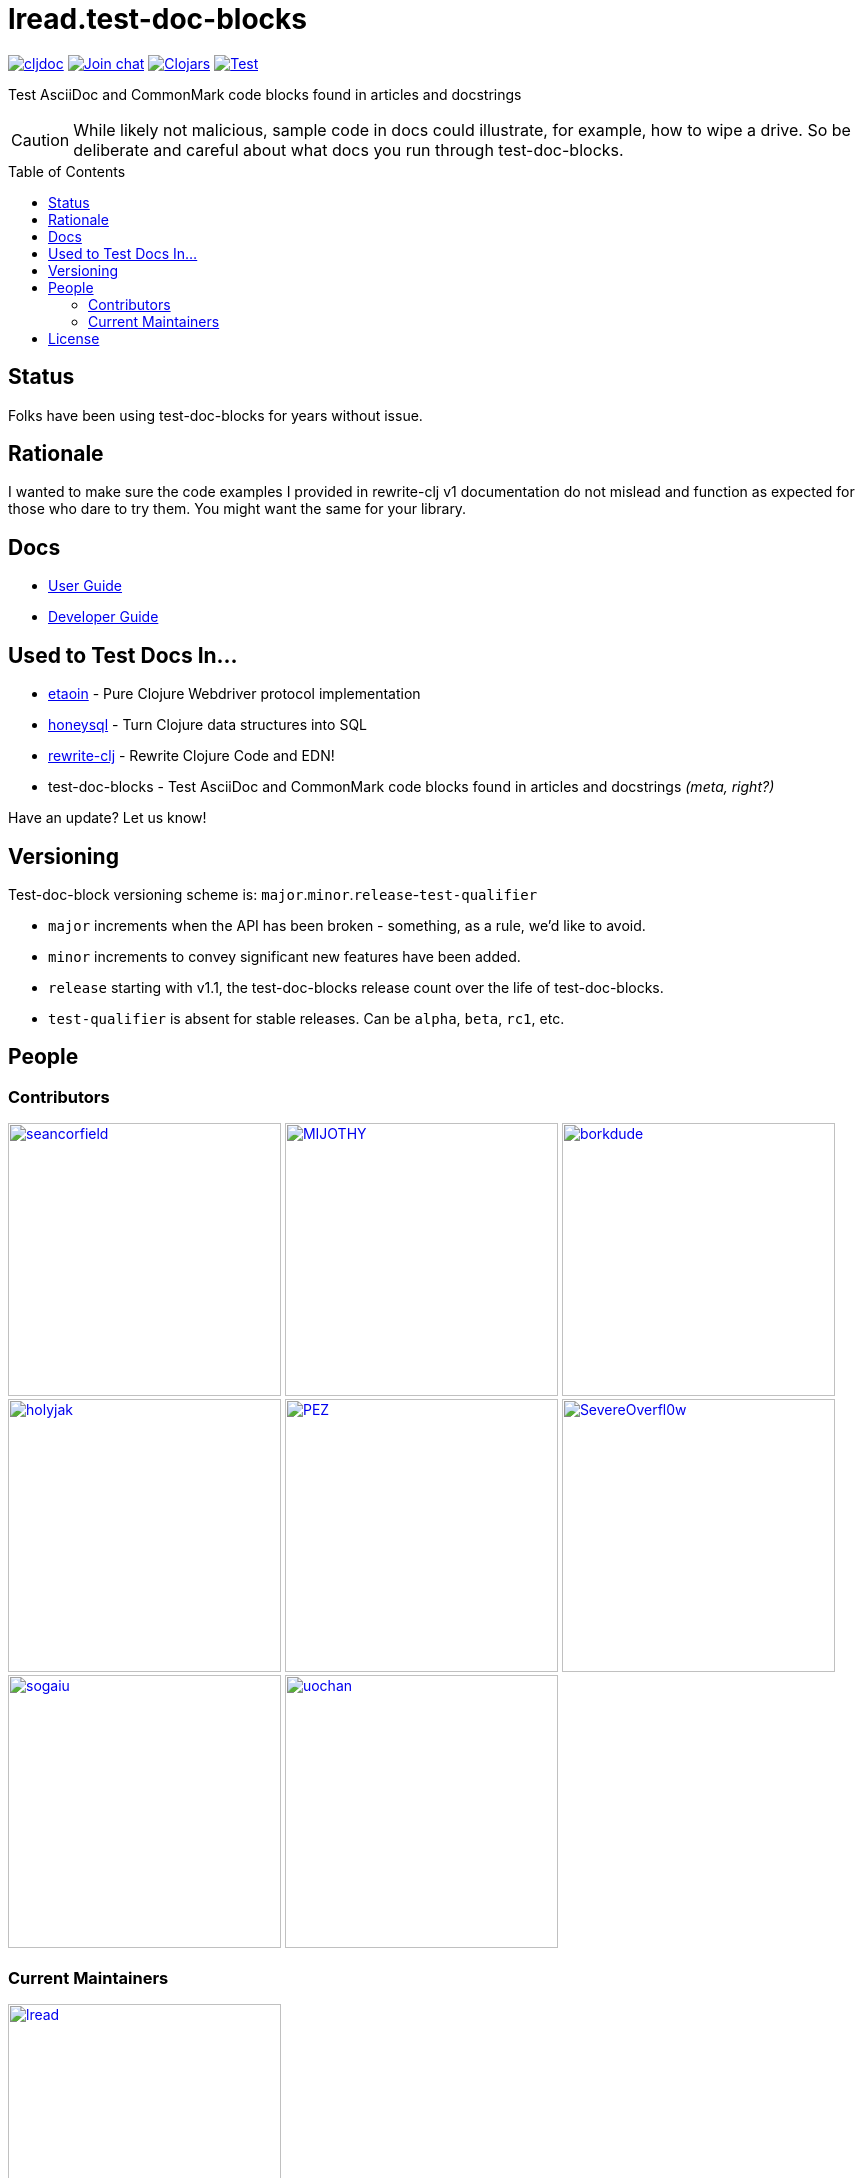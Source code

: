 = lread.test-doc-blocks
:project-coords: lread/test-doc-blocks
:deploy-coords: com.github.{project-coords}
ifdef::env-github[]
:tip-caption: :bulb:
:note-caption: :information_source:
:important-caption: :heavy_exclamation_mark:
:caution-caption: :fire:
:warning-caption: :warning:
endif::[]
:toc: macro

https://cljdoc.org/d/{deploy-coords}/CURRENT[image:https://cljdoc.org/badge/{deploy-coords}[cljdoc]]
https://clojurians.slack.com/archives/C02NSHB3T0A[image:https://img.shields.io/badge/slack-join_chat-brightgreen.svg[Join chat]]
https://clojars.org/{deploy-coords}[image:https://img.shields.io/clojars/v/{deploy-coords}.svg[Clojars]]
https://github.com/{project-coords}/actions?query=workflow%3ATest[image:https://github.com/{project-coords}/workflows/Test/badge.svg[Test]]

Test AsciiDoc and CommonMark code blocks found in articles and docstrings

[CAUTION]
====
While likely not malicious, sample code in docs could illustrate, for example, how to wipe a drive.
So be deliberate and careful about what docs you run through test-doc-blocks.
====

toc::[]

== Status

Folks have been using test-doc-blocks for years without issue.

== Rationale
I wanted to make sure the code examples I provided in rewrite-clj v1 documentation do not mislead and function as expected for those who dare to try them.
You might want the same for your library.

== Docs

* link:doc/01-user-guide.adoc[User Guide]
* link:doc/02-developer-guide.adoc[Developer Guide]

== Used to Test Docs In...

* https://github.com/clj-commons/etaoin[etaoin] - Pure Clojure Webdriver protocol implementation 
* https://github.com/seancorfield/honeysql[honeysql] - Turn Clojure data structures into SQL
* https://github.com/clj-commons/rewrite-clj[rewrite-clj] - Rewrite Clojure Code and EDN!
* test-doc-blocks - Test AsciiDoc and CommonMark code blocks found in articles and docstrings _(meta, right?)_

Have an update? Let us know!

== Versioning

Test-doc-block versioning scheme is: `major`.`minor`.`release`-`test-qualifier`

* `major` increments when the API has been broken - something, as a rule, we'd like to avoid.
* `minor` increments to convey significant new features have been added.
* `release` starting with v1.1, the test-doc-blocks release count over the life of test-doc-blocks.
* `test-qualifier` is absent for stable releases. Can be `alpha`, `beta`, `rc1`, etc.

== People

=== Contributors
// Contributors updated by script, do not edit
// AUTO-GENERATED:CONTRIBUTORS-START
:imagesdir: ./doc/generated/contributors
[]
--
image:seancorfield.png[seancorfield,width=273,link="https://github.com/seancorfield"]
image:MIJOTHY.png[MIJOTHY,width=273,link="https://github.com/MIJOTHY"]
image:borkdude.png[borkdude,width=273,link="https://github.com/borkdude"]
image:holyjak.png[holyjak,width=273,link="https://github.com/holyjak"]
image:PEZ.png[PEZ,width=273,link="https://github.com/PEZ"]
image:SevereOverfl0w.png[SevereOverfl0w,width=273,link="https://github.com/SevereOverfl0w"]
image:sogaiu.png[sogaiu,width=273,link="https://github.com/sogaiu"]
image:uochan.png[uochan,width=273,link="https://github.com/uochan"]
--
// AUTO-GENERATED:CONTRIBUTORS-END

=== Current Maintainers
// Maintainers updated by script, do not edit
// AUTO-GENERATED:MAINTAINERS-START
:imagesdir: ./doc/generated/contributors
[]
--
image:lread.png[lread,width=273,link="https://github.com/lread"]
--
// AUTO-GENERATED:MAINTAINERS-END

== License
Copyright © 2024 Lee Read, all rights reserved.

Distributed under the EPL License, same as Clojure.
See LICENSE.

Based on concepts in @seancorfield's https://github.com/seancorfield/readme[readme], which is distributed under EPL v1.0 or later.
